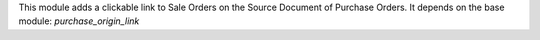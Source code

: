 This module adds a clickable link to Sale Orders on the Source Document of Purchase Orders. It depends on the base module: *purchase_origin_link*
